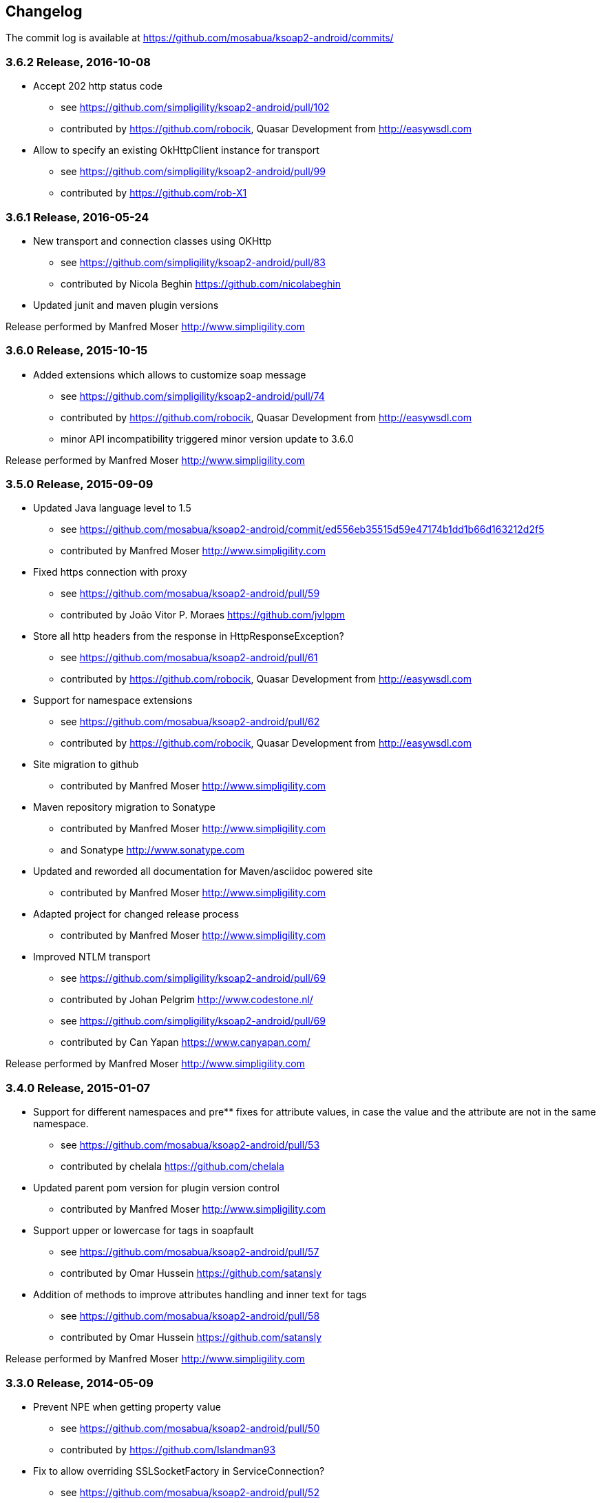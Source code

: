 == Changelog

The commit log is available at https://github.com/mosabua/ksoap2-android/commits/

=== 3.6.2 Release, 2016-10-08

* Accept 202 http status code
** see https://github.com/simpligility/ksoap2-android/pull/102
** contributed by https://github.com/robocik, Quasar Development from http://easywsdl.com
* Allow to specify an existing OkHttpClient instance for transport
** see https://github.com/simpligility/ksoap2-android/pull/99
** contributed by https://github.com/rob-X1

=== 3.6.1 Release, 2016-05-24

* New transport and connection classes using OKHttp
** see https://github.com/simpligility/ksoap2-android/pull/83
** contributed by Nicola Beghin https://github.com/nicolabeghin
* Updated junit and maven plugin versions

Release performed by Manfred Moser http://www.simpligility.com

=== 3.6.0 Release, 2015-10-15

* Added extensions which allows to customize soap message
** see https://github.com/simpligility/ksoap2-android/pull/74
** contributed by https://github.com/robocik, Quasar Development from http://easywsdl.com
** minor API incompatibility triggered minor version update to 3.6.0

Release performed by Manfred Moser http://www.simpligility.com

=== 3.5.0 Release, 2015-09-09

* Updated Java language level to 1.5
** see https://github.com/mosabua/ksoap2-android/commit/ed556eb35515d59e47174b1dd1b66d163212d2f5
** contributed by Manfred Moser http://www.simpligility.com
* Fixed https connection with proxy
** see https://github.com/mosabua/ksoap2-android/pull/59
** contributed by João Vitor P. Moraes https://github.com/jvlppm
* Store all http headers from the response in HttpResponseException?
** see https://github.com/mosabua/ksoap2-android/pull/61
** contributed by https://github.com/robocik, Quasar Development from http://easywsdl.com
* Support for namespace extensions
** see https://github.com/mosabua/ksoap2-android/pull/62
** contributed by https://github.com/robocik, Quasar Development from http://easywsdl.com
* Site migration to github 
** contributed by Manfred Moser http://www.simpligility.com
* Maven repository migration to Sonatype
** contributed by Manfred Moser http://www.simpligility.com 
** and Sonatype http://www.sonatype.com 
* Updated and reworded all documentation for Maven/asciidoc powered site 
** contributed by Manfred Moser http://www.simpligility.com
* Adapted project for changed release process
** contributed by Manfred Moser http://www.simpligility.com
* Improved NTLM transport
** see https://github.com/simpligility/ksoap2-android/pull/69
** contributed by Johan Pelgrim http://www.codestone.nl/
** see https://github.com/simpligility/ksoap2-android/pull/69
** contributed by Can Yapan https://www.canyapan.com/

Release performed by Manfred Moser http://www.simpligility.com

=== 3.4.0 Release, 2015-01-07

* Support for different namespaces and pre** fixes for attribute values, in case the value and the attribute are not in the same namespace.
** see https://github.com/mosabua/ksoap2-android/pull/53
** contributed by chelala https://github.com/chelala
* Updated parent pom version for plugin version control
** contributed by Manfred Moser http://www.simpligility.com
* Support upper or lowercase for tags in soapfault
** see https://github.com/mosabua/ksoap2-android/pull/57
** contributed by Omar Hussein https://github.com/satansly
* Addition of methods to improve attributes handling and inner text for tags
** see https://github.com/mosabua/ksoap2-android/pull/58
** contributed by Omar Hussein https://github.com/satansly

Release performed by Manfred Moser http://www.simpligility.com

=== 3.3.0 Release, 2014-05-09

* Prevent NPE when getting property value
** see https://github.com/mosabua/ksoap2-android/pull/50
** contributed by https://github.com/Islandman93
* Fix to allow overriding SSLSocketFactory in ServiceConnection?
** see https://github.com/mosabua/ksoap2-android/pull/52
** fixes  issue 189 
** contributed by https://github.com/yousifucv
* Added feature to control a null value representation in SOAP message
** see https://github.com/mosabua/ksoap2-android/pull/51
** contributed by https://github.com/robocik, Quasar Development from http://easywsdl.com

Release performed by Manfred Moser http://www.simpligility.com

=== 3.2.0 Release, 2014-02-23

* Feature to allow skipping of properties with null value and not render them in the output xml at all
** see https://github.com/mosabua/ksoap2-android/pull/42
** contributed by https://github.com/robocik, Quasar Development from http://easywsdl.com
* Enable SoapSerializationEnvelope? to serialize attributes from any class that inherits from AttributeContainer?, not just SoapObject?
** see https://github.com/mosabua/ksoap2-android/pull/43
** contributed by https://github.com/robocik, Quasar Development from http://easywsdl.com
* Simplification for extending SoapSerializationEnvelope?
** see https://github.com/mosabua/ksoap2-android/pull/44
** contributed by https://github.com/robocik, Quasar Development from http://easywsdl.com
* Explicitly disconnecting serviceconnection to avoid issues with android keeping connection and trying to reconnect
** fixes  issue 173 
** see https://github.com/mosabua/ksoap2-android/pull/47
** contributed by https://github.com/Islandman93
* Added interface HasAttributes? to allow different classes to have attributes (used for Vector now)
** see https://github.com/mosabua/ksoap2-android/pull/48
** contributed by https://github.com/robocik, Quasar Development from http://easywsdl.com
* Support for multi dimensional arrays for RPC encoded services
** see https://github.com/mosabua/ksoap2-android/pull/49/files
** contributed by https://github.com/robocik, Quasar Development from http://easywsdl.com

Release performed by Manfred Moser http://www.simpligility.com

=== 3.1.1 Release, 2013-11-29

* Making SoapPrimitive? more open and flexibile for reuse
** see commits around https://github.com/mosabua/ksoap2-android/commit/320c2560444cedfbca5be894750f0239eebde44d
** contributed by Sergey Kolebanov <skoleban@mera.ru> and Manfred Moser

Release performed by Manfred Moser http://www.simpligility.com

=== 3.1.0 Release, 2013-10-24

* SoapFault? parsing fix for responses with HTTP 500 response codes
** see https://github.com/mosabua/ksoap2-android/pull/38
** contributed by Nico du Plessis http://nicoduplessis.com/
* Provide file output stream instead of byte array if a file is created in HttpTransportSE
** see https://github.com/mosabua/ksoap2-android/pull/37
** contributed by https://github.com/joschi70
* Easier way of getting Http Response Code on Call() when response code != 200
** see https://github.com/mosabua/ksoap2-android/pull/40
** contributed by JBay Solutions https://github.com/syshex
* Fixed logic around ignoring connections closure
** see https://github.com/mosabua/ksoap2-android/commit/7c51bfb3da66d2748cc628ab8cd4a94aac23925f
** contributed by Manfred Moser http://www.simpligility.com
* Fixed logic around ignoring connections closure
** see https://github.com/mosabua/ksoap2-android/commit/7c51bfb3da66d2748cc628ab8cd4a94aac23925f
** contributed by Manfred Moser http://www.simpligility.com
* Removed connection close header, since it has been causing issues for users
** see https://github.com/mosabua/ksoap2-android/commit/c9b810a40f7c3f4843181f1dc024d62c702249ae
** contributed by Manfred Moser http://www.simpligility.com
* Updated parent pom, set to require Maven 3.1.1 and added travis ci build
** contributed by Manfred Moser http://www.simpligility.com

Release performed by Manfred Moser http://www.simpligility.com

=== 3.0.0 Release, 2013-03-05

* Added support to stream response into a file rather than parsing it
** see issue 137 
** contributed by Manfred Moser http://www.simpligility.com
* Removed duplicate variables hiding super class variable to expose access to timeout
** see https://github.com/mosabua/ksoap2-android/pull/34
** contributed by Anatoliy Shuba, https://github.com/AShuba
* Modification to provide HTTP status information
** see https://github.com/mosabua/ksoap2-android/pull/32
** contributed by https://github.com/baldheadedguy steighton@pointinside.com
* Disabled getting namespace from mapping and rather get correct type from response
** fixes  issue 75 
** see https://github.com/mosabua/ksoap2-android/pull/33
** contributed by Antonio Vila Juarez https://github.com/antoniov72
* Clean up of transports and service connection usage
** see https://github.com/mosabua/ksoap2-android/pull/35
** contributed by Anatoliy Shuba, https://github.com/AShuba

Release performed by Manfred Moser http://www.simpligility.com

=== 3.0.0-RC.4 Release, 2012-11-12

* Added BufferedInputStream? to wrap the InputStream? in transports
** should fix  issue 82 
** see https://github.com/mosabua/ksoap2-android/pull/31
* Add support for Proxy Configuration using HttpsTransportSE
** fixes  issue 140 
** contributed by Manfred Moser http://www.simpligility.com
* Release process
** contributed by Manfred Moser http://www.simpligility.com

Release performed by Manfred Moser http://www.simpligility.com

=== 3.0.0-RC.3 Release, 2012-11-06

* Connection keep-alive or close Fix
** fixes  issue 132 
** see https://github.com/mosabua/ksoap2-android/pull/30
** contributed by Jose Castellanos Molina https://github.com/matlock08

Release performed by Manfred Moser http://www.simpligility.com

=== 3.0.0-RC.2 Release, 2012-10-22

* Gzip stream workaround for Android 2.3
** see https://github.com/mosabua/ksoap2-android/pull/26
** contributed by Vadim Kotov
* SOAP envelope encoding synced with HTTP request Content-Type attribute
** see https://github.com/mosabua/ksoap2-android/pull/28/
** contributed by Anatoliy Shuba, https://github.com/AShuba
* Fix gzipped error streams
** see https://github.com/mosabua/ksoap2-android/pull/27
** fixes  issue 131 
** contributed by Wesley Wiser, https://github.com/wesleywiser
* Close connection in transport
** see https://github.com/mosabua/ksoap2-android/pull/29
** fixes  issue 133 
** contributed by Maziz Eza https://github.com/MazizEsa
* Plugin updates and release process
** contributed by Manfred Moser http://www.simpligility.com

Release performed by Manfred Moser http://www.simpligility.com

=== 3.0.0-RC.1 Release, 2012-07-19

* fix for gzip support on servers that use lower case header properties
** see discussion in https://github.com/mosabua/ksoap2-android/pull/17
* improved honoring of implicitTypes flag
** fixes  issue 66 
** contributed by Anatoliy Shuba, https://github.com/AShuba
* improved access to service connection from transport classes
** see https://github.com/mosabua/ksoap2-android/pull/22
** contributed by https://github.com/domenukk
* changed method name!
* removed all deprecated methods causing version to rev to 2.7.0, decided to do a RC.1 first though
** contributed by Manfred Moser http://www.simpligility.com
* optimized buffer length of requests
** contributed by Jose Castellanos Molina https://github.com/matlock08
** see https://github.com/mosabua/ksoap2-android/pull/24
* added module with support for NTLM support
** contributed by Manfred Moser http://www.simpligility.com based off contribution on the mailing list

Release performed by Manfred Moser http://www.simpligility.com

=== 2.6.5 Release, 2012-05-31

* Gzip encoding support
** fixes  issue 103 
** see https://github.com/mosabua/ksoap2-android/pull/17
** contributed by Anatoliy Shuba, https://github.com/AShuba
* newInstance() on SoapObject? modifies original instance fixed
** fixes  issue 99 
** see https://github.com/mosabua/ksoap2-android/pull/18
** contributed by Jose Castellanos Molina https://github.com/matlock08
* removed redundant opening of connection in HttpTransportSE
** fixes  issue 122 
** see https://github.com/mosabua/ksoap2-android/pull/20
** contributed by Jose Castellanos Molina https://github.com/matlock08

Release performed by Manfred Moser http://www.simpligility.com

=== 2.6.4 Release, 2012-05-01

* Skip unknown properties instead of throwing a RuntimeException?
use avoidExceptionForUnknownProperty property to activate
** see https://github.com/mosabua/ksoap2-android/pull/13
** contributed by Nikolay Ivanets https://github.com/StenaviN
** somehow got lost in git merges, reapplied by Manfred Moser, , http://www.simpligility.com
* Fix to avoid inner class warning
** fixes  issue 71 
** see https://github.com/mosabua/ksoap2-android/pull/16
** contributed by Sergej Koščejev https://github.com/sergej-koscejev
* Made SoapObject#getPropertyInfo?() work for nested SoapObjects?
** fixes  issue 117 
** see https://github.com/mosabua/ksoap2-android/pull/15
** contributed by Sergej Koščejev https://github.com/sergej-koscejev
* Proper behaviour for getPropertySafelyAsString in case of null arguments
** fixes second part of  issue 94 
** contributed by Manfred Moser, http://www.simpligility.com

Release performed by Manfred Moser http://www.simpligility.com

=== 2.6.3 Release, 2012-04-10

* Ensure that attributes on SoapPrimitives? are serialized out correctly and not list
** fixes  issue 112 
** see https://github.com/mosabua/ksoap2-android/commit/f0e23aed58d2b8d0aabc4ae2436a2dc8c4e036bc
** contributed by Manfred Moser, http://www.simpligility.com
* Allow to set the SSLFactory for a https connection, essentially allow using self signed certificates
** see https://github.com/mosabua/ksoap2-android/pull/14
** contributed by Frangiskos Sigalas https://github.com/silme
* Forcing code style on test code
** contributed by Manfred Moser, http://www.simpligility.com

Release performed by Manfred Moser http://www.simpligility.com

=== 2.6.2 Release, 2012-03-19

* convenience methods in SoapObject? to get primitive data without the anyType
** fixes  issue 50 
** contributed by Konrad Barth https://github.com/ictoain
* Fix for nested soaps producing correct xml in serialization
** see https://github.com/mosabua/ksoap2-android/pull/12
** contributed by Andrew Oppenlander http://themented.com
* Loss of data type in serialization fixed so that request produced is the same as for 

Release performed by Manfred Moser http://www.simpligility.com

=== 2.6.0 release

** see https://github.com/mosabua/ksoap2-android/commit/583e7ea839ea58cd577357e93b7232162d127599
** see https://github.com/mosabua/ksoap2-android/commit/80d70289dc59686a09504ec1be4dc5a6bc9871f6
** see https://github.com/mosabua/ksoap2-android/commit/895cac1a1072704238760fe401a2b72616ea8938
** contributed by Manfred Moser, http://www.simpligility.com
*  introduced checkstyle usage to force some common rules to avoid merge problems and problems with github display and also cleaned up a bunch of code to follow rules
** see https://github.com/mosabua/ksoap2-android/commit/d4e4bb597269dd9eaf5c85dc4bb4ea08bdaeee5d and following commits
** contributed by Manfred Moser, http://www.simpligility.com
* forcing maven version and setting a few more plugin versions as well as updating some
** see https://github.com/mosabua/ksoap2-android/commit/e56e72e1b3162e35aa02c3b14ad1bf4d952e64b6
** contributed by Manfred Moser, http://www.simpligility.com

Release performed by Manfred Moser http://www.simpligility.com

=== 2.6.1 Release, 2012-01-16
 
*  issue 94  fix, no NPE with non string properties
** contributed by Dawid Drozd https://github.com/gelldur
* added support to manage the order of SoapObject? properties (PropertyInfos? and SoapObjects?)
** see https://github.com/mosabua/ksoap2-android/pull/10
** contributed by Andrew Oppenlander http://themented.com

Release performed by Manfred Moser http://www.simpligility.com

=== 2.6.0 Release, 2011-11-17

* issue 84  fix, correct Content-Type in SOAP 1.2
** contributed by elias.nystrom and Manfred Moser
* issue 87  fix, setting charset to utf-8
** contributed by tauit.dnmd and Manfred Moser
* removed deprecated Android specific classes, since they did not actually have any actual behaviour anyway, use HttpTransportSE instead
** see https://github.com/mosabua/ksoap2-android/commit/352841817a8898d4c794e2b8d3d6bdfb81da96be
** contributed by Manfred Moser, http://www.simpligility.com

Release performed by Manfred Moser http://www.simpligility.com

=== 2.5.8 Release, 2011-09-26
 
* issue 75  fix, removing array type if implicitTypes is on
** see https://github.com/mosabua/ksoap2-android/pull/8
** contributed by John Lindeman
* issue 77  fix, allowing empty body out
** contributed by Finn Larsen and Manfred Moser
* implemented correct SoapFault? for SOAP 1.2
** contributed by Petter Uvesten, http://www.everichon.com

Release performed by Manfred Moser http://www.simpligility.com

=== 2.5.7 Release, 2011-07-06
 
* issue 10  fix
** contributed by Manfred Moser, http://www.simpligility.com
* issue 60  and  issue 52  fixed
** contributed by Manfred Moser, http://www.simpligility.com
* correct removal of SOAPAction for 1.2, ** fixes  issue 67 
** contributed by Petter Uvesten, http://www.everichon.com
* correct header for 1.2, ** fixes  issue 68 
** contributed by Petter Uvesten, http://www.everichon.com

Release performed by Manfred Moser http://www.simpligility.com

=== 2.5.6 Release, 2011-06-22

* convenience methods for getting string representation of attributes and properties off SoapObjects?
** contributed by Manfred Moser
* convenience methods for adding attributes and properties to SoapObject? only if not null
** contributed by Manfred Moser

Release performed by Manfred Moser http://www.simpligility.com

=== 2.5.5 Release, 2011-06-06

* license and contributor details updated
* SoapObject#addSoapObject?
** contributed by Andrew Oppenlander
* refactored safeGetX to getXSafely in SoapObject?
** contributed by Manfred Moser

Release performed by Manfred Moser http://www.simpligility.com

=== 2.5.4 Release, 2011-02-04

* fixed bug in URI properties acquisition
* added feature to manage cookies across request response communication
* javadoc updates
* exposed connection in transport for access
* fixed property count returned in getResponse https://github.com/mosabua/ksoap2-android/commit/1184019043cc63e7439f577cf740cc3cdb88e923

Release performed by Manfred Moser http://www.simpligility.com

=== 2.5.3 Release, 2011-02-04

* see 2.5.4 release, the release process failed for this release number due to technical difficulties

=== 2.5.2 Release, 2010-11-01

* added https transport 
** fixing  issue 6  http://code.google.com/p/ksoap2-android/issues/detail?id=6
* deprecated android https transport classes since they are null change implementations of the SE ones and conflict with Android SDK class names too ( a future release will remove these classes)
* applied vector node patch fixing  issue 29  http://code.google.com/p/ksoap2-android/issues/detail?id=29
* updated copyright file with more details from contributors

Release performed by Manfred Moser http://www.simpligility.com

=== 2.5.1 Release, 2010-10-12

After merging a bunch patches and figuring out how to do a release I have created a 2.5.1 release and deployed it to the Maven repo on google code. Included fixes

* attribute reading working issues http://code.google.com/p/ksoap2-android/issues/detail?id=17 and http://code.google.com/p/ksoap2-android/issues/detail?id=4
* patch for empty soap fault detail
* a bunch of convenience methods for working with soapobjects

Release performed by Manfred Moser http://www.simpligility.com

=== 2.3 Release, 2009-08-16

Version 2.3 of the ksoap2-android project was released on Sunday, 2009-08-16. This release contains fixes for the following issues:

* Issue 2: Duplicated AndroidHttpTransport.class and AndroidServiceConnection.java files in the release JAR.
* Issue 3: AndroidServiceConnection is using wrong httpclient library version

Other Announcements

2010-10-12 Wiki overhaul
I did a major overhaul of the wiki and the content on it as well as adding more content.

Release performed by Manfred Moser http://www.simpligility.com

=== 2010-10-08 Project Owner Change

The project has been dormant for too long and as of today has been taken over by Manfred Moser http://www.simpligility.com. Thanks to Karl Davies for past project creation and maintenance

In the near term the following steps are planned:

* applying some of my own patches
* applying some patches I received from various other community members
* updating the wiki to reflect the new state
* various other tasks that might come up
* create a new release

We will create issues for all these tasks shortly and track progress with the issue tracker.

A new mailing list has been created so please feel free to join the list and post any ideas or questions there.

Manfred

==== 2009-08-16, Development Status

My apologies for the long hiatus in updates to this project. I was actually quite surprised to discover today that others were making use of it. I just pushed out a new release (2.3) to resolve the issues folks were having making use of it.

If you'd like to help contribute to this project, please let me know. I'll try to put up a page with build instructions sometime in the near future.
